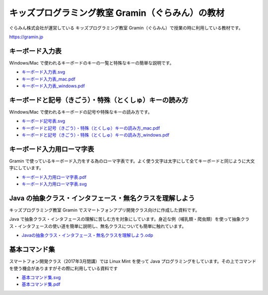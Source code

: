 =======================================================================
キッズプログラミング教室 Gramin（ぐらみん）の教材
=======================================================================
ぐらみん株式会社が運営している キッズプログラミング教室 Gramin（ぐらみん）で授業の時に利用している教材です。

https://gramin.jp


キーボード入力表
=======================================================================
Windows/Mac で使われるキーボードのキーの一覧と特殊なキーの簡単な説明です。

.. image:: https://raw.githubusercontent.com/gramin-programming/kids-programming-resource/master/images/%E3%82%AD%E3%83%BC%E3%83%9C%E3%83%BC%E3%83%89%E5%85%A5%E5%8A%9B%E8%A1%A8_windows.png

- `<キーボード入力表.svg>`_
- `<キーボード入力表_mac.pdf>`_
- `<キーボード入力表_windows.pdf>`_

キーボードと記号（きごう）・特殊（とくしゅ）キーの読み方
=======================================================================
Windows/Mac で使われるキーボードの記号や特殊なキーの読み方です。

.. image:: https://raw.githubusercontent.com/gramin-programming/kids-programming-resource/master/images/%E3%82%AD%E3%83%BC%E3%83%9C%E3%83%BC%E3%83%89%E3%81%A8%E8%A8%98%E5%8F%B7%EF%BC%88%E3%81%8D%E3%81%94%E3%81%86%EF%BC%89%E3%83%BB%E7%89%B9%E6%AE%8A%EF%BC%88%E3%81%A8%E3%81%8F%E3%81%97%E3%82%85%EF%BC%89%E3%82%AD%E3%83%BC%E3%81%AE%E8%AA%AD%E3%81%BF%E6%96%B9_windows.png

- `<キーボード記号表.svg>`_
- `キーボードと記号（きごう）・特殊（とくしゅ）キーの読み方_mac.pdf <キーボードと記号（きごう）・特殊（とくしゅ）キーの読み方_mac.pdf>`_
- `キーボードと記号（きごう）・特殊（とくしゅ）キーの読み方_windows.pdf <キーボードと記号（きごう）・特殊（とくしゅ）キーの読み方_windows.pdf>`_

キーボード入力用ローマ字表
=======================================================================
Gramin で使っているキーボード入力をする為のローマ字表です。よく使う文字は太字にして全てキーボードと同じように大文字にしています。

.. image:: https://raw.githubusercontent.com/gramin-programming/kids-programming-resource/master/images/%E3%82%AD%E3%83%BC%E3%83%9C%E3%83%BC%E3%83%89%E5%85%A5%E5%8A%9B%E7%94%A8%E3%83%AD%E3%83%BC%E3%83%9E%E5%AD%97%E8%A1%A8.png

- `<キーボード入力用ローマ字表.pdf>`_
- `<キーボード入力用ローマ字表.svg>`_

Java の抽象クラス・インタフェース・無名クラスを理解しよう
=======================================================================
キッズプログラミング教室 Gramin でスマートフォンアプリ開発クラス向けに作成した資料です。

.. image:: https://raw.githubusercontent.com/gramin-programming/kids-programming-resource/master/images/Java%20%E3%81%AE%E6%8A%BD%E8%B1%A1%E3%82%AF%E3%83%A9%E3%82%B9%E3%83%BB%E3%82%A4%E3%83%B3%E3%82%BF%E3%83%95%E3%82%A7%E3%83%BC%E3%82%B9%E3%83%BB%E7%84%A1%E5%90%8D%E3%82%AF%E3%83%A9%E3%82%B9%E3%82%92%E7%90%86%E8%A7%A3%E3%81%97%E3%82%88%E3%81%86.png

Java で抽象クラス・インタフェースの理解に苦しむ方を対象にしています。身近な例（哺乳類・爬虫類）を使って抽象クラス・インタフェースの使い道を簡単に説明し、無名クラスについても簡単に触れています。

- `<Java の抽象クラス・インタフェース・無名クラスを理解しよう.odp>`_

基本コマンド集
=======================================================================
スマートフォン開発クラス（2017年3月閉講）では Linux Mint を使って Java プログラミングをしています。その上でコマンドを使う機会がありますがその際に利用している資料です

.. image:: https://raw.githubusercontent.com/gramin-programming/kids-programming-resource/master/images/%E5%9F%BA%E6%9C%AC%E3%82%B3%E3%83%9E%E3%83%B3%E3%83%89%E9%9B%86.png

- `<基本コマンド集.svg>`_
- `<基本コマンド集.pdf>`_
